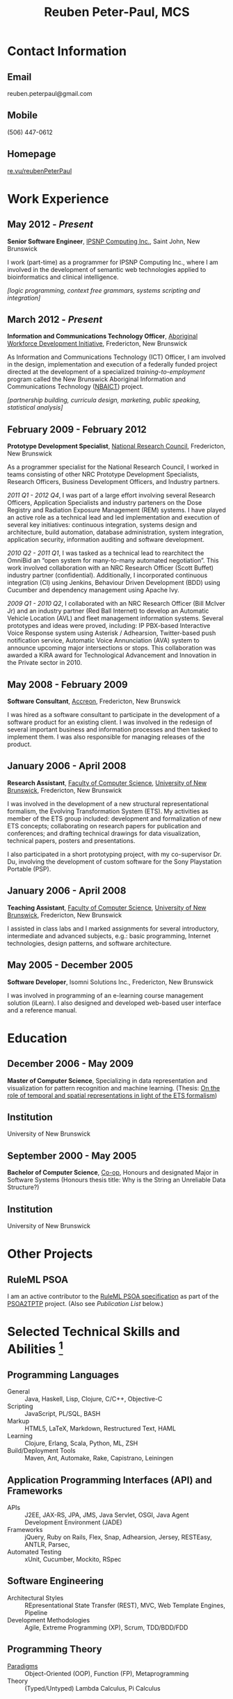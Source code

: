 #+OPTIONS: toc:nil H:10

#+LaTeX_HEADER: \usepackage{mycv}

#+MACRO: first  Reuben
#+MACRO: last   Peter-Paul
#+MACRO: full {{{first}}} {{{last}}}
#+MACRO: email reuben.peterpaul@gmail.com
#+MACRO: phone  (506) 447-0612
#+MACRO: homepage [[http://re.vu/reubenPeterPaul][re.vu/reubenPeterPaul]]

#+TITLE: Reuben Peter-Paul, MCS

* Contact Information
** Email
{{{email}}}
** Mobile
{{{phone}}}
** Homepage
{{{homepage}}}

* Work Experience
** May 2012 - /Present/
*Senior Software Engineer*, [[http://ipsnp.wikidot.com/][IPSNP Computing Inc.]], Saint John, New Brunswick

I work (part-time) as a programmer for IPSNP Computing Inc., where I am involved in
the development of semantic web technologies applied to bioinformatics and
clinical intelligence.

/[logic programming, context free grammars, systems scripting and integration]/

** March 2012 - /Present/
*Information and Communications Technology Officer*, [[http://awdi-nb.com][Aboriginal Workforce Development Initiative]], Fredericton, New Brunswick

As Information and Communications Technology (ICT) Officer, I am involved in the
design, implementation and execution of a federally funded project directed at the
development of a specialized /training-to-employment/ program called the
New Brunswick Aboriginal Information and Communications Technology ([[http://awdi-nb.org/ict.html][NBAICT]]) project.

/[partnership building, curricula design, marketing, public speaking, statistical analysis]/

** February 2009 - February 2012
   *Prototype Development Specialist*, [[http://www.nrc-cnrc.gc.ca][National Research Council]], Fredericton, New Brunswick

As a programmer specialist for the National Research Council, I worked in teams consisting of
other NRC Prototype Development Specialists, Research Officers, Business Development Officers,
and Industry partners.

   /2011 Q1 - 2012 Q4/, I was part of a large effort involving several Research Officers, Application Specialists and industry parteners on the Dose Registry and Radiation Exposure Management (REM) systems.  I have played an active role as a technical lead and led implementation and execution of several key initiatives: continuous integration, systems design and architecture, build automation, database administration, system integration, application security, information auditing and software development.

   /2010 Q2 - 2011 Q1/, I was tasked as a technical lead to rearchitect the OmniBid an “open system for many-to-many automated negotiation”.  This work involved collaboration with an NRC Research Officer (Scott Buffet) industry partner (confidential).  Additionally, I incorporated continuous integration (CI) using Jenkins, Behaviour Driven Development (BDD) using Cucumber and dependency management using Apache Ivy.

   /2009 Q1 - 2010 Q2/, I collaborated with an NRC Research Officer (Bill McIver Jr) and an industry partner (Red Ball Internet) to develop an Automatic Vehicle Location (AVL) and fleet management information systems.  Several prototypes and ideas were proved, including: IP PBX-based Interactive Voice Response system using Asterisk / Adhearsion, Twitter-based push notification service, Automatic Voice Annunciation (AVA) system to announce upcoming major intersections or stops.  This collaboration was awarded a KIRA award for Technological Advancement and Innovation in the Private sector in 2010.

** May 2008 - February 2009
   *Software Consultant*, [[http://www.accreon.com][Accreon]], Fredericton, New Brunswick

   I was hired as a software consultant to participate in the development of a software product for an existing client.  I was involved in the redesign of several important business and information processes and then tasked to implement them.  I was also responsible for managing releases of the product.

** January 2006 - April 2008
   *Research Assistant*, [[http://www.cs.unb.ca][Faculty of Computer Science]], [[http://www.unb.ca][University of New Brunswick]], Fredericton, New Brunswick

   I was involved in the development of a new structural representational formalism, the Evolving Transformation System (ETS).  My activities as member of the ETS group included: development and formalization of new ETS concepts; collaborating on research papers for publication and conferences; and drafting technical drawings for data visualization, technical papers, posters and presentations.

   I also participated in a short prototyping project, with my co-supervisor Dr. Du, involving the development of custom software for the Sony Playstation Portable (PSP).

** January 2006 - April 2008
   *Teaching Assistant*, [[http://www.cs.unb.ca][Faculty of Computer Science]], [[http://www.unb.ca][University of New Brunswick]], Fredericton, New Brunswick

   I assisted in class labs and I marked assignments for several introductory, intermediate and advanced subjects, e.g.: basic programming, Internet technologies, design patterns, and software architecture.

** May 2005 - December 2005
   *Software Developer*, Isomni Solutions Inc., Fredericton, New Brunswick

   I was involved in programming of an e-learning course management solution (iLearn).  I also designed and developed web-based user interface and a reference manual.

* Education
** December 2006 - May 2009
   *Master of Computer Science*, Specializing in data representation and visualization for pattern recognition and machine learning.
   (Thesis: [[http://www.cs.unb.ca/~goldfarb/Theses/Reuben.pdf][On the role of temporal and spatial representations in light of the ETS formalism]])

** Institution
   University of New Brunswick

** September 2000 - May 2005
   *Bachelor of Computer Science*, [[http://www.unb.ca/fredericton/cs/undergrad/bcs/index.html][Co-op]], Honours and designated Major in Software Systems
   (Honours thesis title: Why is the String an Unreliable Data Structure?)

** Institution
    University of New Brunswick

* Other Projects
** RuleML PSOA
    I am an active contributor to the [[http://ruleml.org/#PSOA][RuleML PSOA specification]] as part of the [[http://reubenpeterpaul.github.com/PSOA-to-TPTP/][PSOA2TPTP]] project.  (Also see [[Publications and Paper Presentations][Publication List]] below.)

* Selected Technical Skills and Abilities [fn:1]
** Programming Languages
    - General :: Java, Haskell, Lisp, Clojure, C/C++, Objective-C
    - Scripting :: JavaScript, PL/SQL, BASH
    - Markup :: HTML5, LaTeX, Markdown, Restructured Text, HAML
    - Learning :: Clojure, Erlang, Scala, Python, ML, ZSH
    - Build/Deployment Tools :: Maven, Ant, Automake, Rake, Capistrano, Leiningen

** Application Programming Interfaces (API) and Frameworks
    - APIs :: J2EE, JAX-RS, JPA, JMS, Java Servlet, OSGI, Java Agent Development Environment (JADE)
    - Frameworks :: jQuery, Ruby on Rails, Flex, Snap, Adhearsion, Jersey, RESTEasy, ANTLR, Parsec,
    - Automated Testing :: xUnit, Cucumber, Mockito, RSpec

**  Software Engineering
    - Architectural Styles :: REpresentational State Transfer (REST), MVC, Web Template Engines, Pipeline
    - Development Methodologies :: Agile, Extreme Programming (XP), Scrum, TDD/BDD/FDD

** Programming Theory
    - [[http://en.wikipedia.org/wiki/Programming_paradigm][Paradigms]] :: Object-Oriented (OOP), Function (FP), Metaprogramming
    - Theory :: (Typed/Untyped) Lambda Calculus, Pi Calculus

** Servers
    - Web :: Apache HTTP, Tomcat, Mongrel, Node.js, Jetty, Snap
    - Stack :: JBoss, JMX, Equinox, SpringSource dm Server, JADE
    - Database :: MySQL, Oracle, PostgreSQL, SQLite, MongoDB, BigTable
    - Version Control :: Git, Subversion
    - Repository :: Apache Ivy, Sonatype Nexus
    - Continuous Integration :: Jenkins

** Authoring
    - Code :: emacs, vim, eclipse, Xcode, Matlab
    - Text :: Org-mode, ScribTeX
    - Interface :: Interface Builder
    - Diagrams :: UMLet, Visio

** Telephony
    - IVR :: Asterisk, Festival TTS

[fn:1] See my [[http://re.vu/reubenPeterPaul][Skill Proficiency Graph]].

* Publications and Paper Presentations
  - Zou, G., Peter-Paul, R., Boley, H., Riazanov, A. “PSOA2TPTP: A Reference Translator for Interoperating PSOA RuleML with TPTP Reasoners”. In: Bikakis, A., Giurca, A. (eds.) RuleML 2012. LNCS, vol. 7438, pp. 264–279. Springer, Heidelberg (2012)
  - Gen Zou, Reuben Peter-Paul, Harold Boley and Alexandre Riazanov, “PSOA2TPTP: Designing and Prototyping a Translator from PSOA RuleML to TPTP Format”, poster presented at UNB Computer Science Research Expo, April 4, 2012
  - L. Goldfarb, I. Scrimger, B. R. Peter-Paul, “ETS as a structural language for decision modeling and analysis: Planning, anticipation and monitoring ”, Risk and Decision Analysis Journal, Vol. 1 Number 2, 2009
  - L. Goldfarb, B. R. Peter-Paul, I. Scrimger, “ETS Representation of Human Movement”, poster presented at UNB Computer Science Research Expo, April 4, 2007
  - B. R. Peter-Paul, “Why is the String an Unreliable Data Structure?”, presented my undergraduate honors thesis at APICS 29th Annual Conference, Acadia University, October 21-23, 2005

* Awards and Recognition
** May 2010
   *KIRA, Technological Advancement and Innovation in the Private Sector*, our team was recognized for our automatic vehicle location platform developed in partnership with [[http://redballinternet.com][Red Ball Internet]].

** August 2008
   *Post Secondary Education Achievement*, I was recognized by the Pabineau First Nation community for successfully obtaining a master's degree in Computer Science.

* References
/Available upon request./
